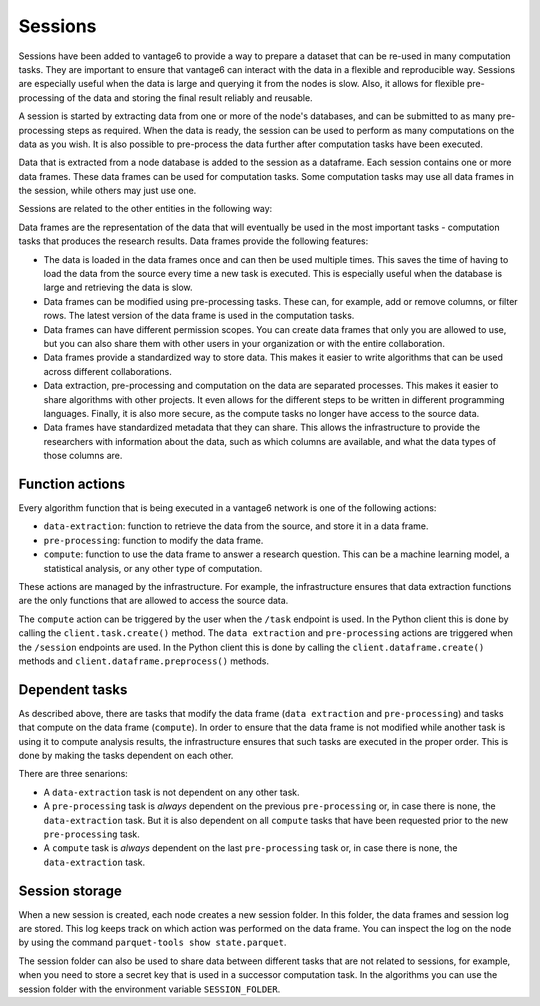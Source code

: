 Sessions
--------

Sessions have been added to vantage6 to provide a way to prepare a dataset that can be
re-used in many computation tasks. They are important to ensure that vantage6 can
interact with the data in a flexible and reproducible way.
Sessions are especially useful when the data is large and
querying it from the nodes is slow. Also, it allows for flexible pre-processing of the
data and storing the final result reliably and reusable.

A session is started by extracting data from one or more of the node's databases, and
can be submitted to as many pre-processing steps as required. When the data is ready,
the session can be used to perform as many computations on the data as you wish. It is
also possible to pre-process the data further after computation tasks have been executed.

Data that is extracted from a node database is added to the session as a dataframe. Each
session contains one or more data frames. These data frames can be used for computation
tasks. Some computation tasks may use all data frames in the session, while others may
just use one.

Sessions are related to the other entities in the following way:

.. uml::

    !theme superhero-outline

    rectangle Session
    rectangle DataFrame
    rectangle Column
    rectangle Node
    rectangle Collaboration
    rectangle Study
    rectangle User
    rectangle Task

    User "1" - "n" Session: \t
    Session "n" -- "1" Collaboration
    Collaboration "1" - "n" Study: \t
    Study "0" - "n" Session
    Session "1" - "n" DataFrame: \t
    DataFrame "1" - "n" Column: \t
    Column "1" - "n" Node: \t
    Task "n" -- "1" Session
    Task "0" - "1" DataFrame

Data frames are the representation of the data that will eventually be used in the most
important tasks - computation tasks that produces the research results. Data frames
provide the following features:

- The data is loaded in the data frames once and can then be used multiple times. This
  saves the time of having to load the data from the source every time a new task
  is executed. This is especially useful when the database is large and retrieving the
  data is slow.
- Data frames can be modified using pre-processing tasks. These can, for example, add or
  remove columns, or filter rows. The latest version of the data frame is used in the
  computation tasks.
- Data frames can have different permission scopes. You can create data frames that only
  you are allowed to use, but you can also share them with other users in your
  organization or with the entire collaboration.
- Data frames provide a standardized way to store data. This makes it easier to write
  algorithms that can be used across different collaborations.
- Data extraction, pre-processing and computation on the data are separated processes.
  This makes it easier to share algorithms with other projects. It even allows for the
  different steps to be written in different programming languages. Finally, it is also
  more secure, as the compute tasks no longer have access to the source data.
- Data frames have standardized metadata that they can share. This allows the
  infrastructure to provide the researchers with information about the data, such as
  which columns are available, and what the data types of those columns are.

Function actions
^^^^^^^^^^^^^^^^

Every algorithm function that is being executed in a vantage6 network is one of the
following actions:

- ``data-extraction``: function to retrieve the data from the source, and store it in
  a data frame.
- ``pre-processing``: function to modify the data frame.
- ``compute``: function to use the data frame to answer a research question. This can be
  a machine learning model, a statistical analysis, or any other type of computation.

These actions are managed by the infrastructure. For example, the infrastructure ensures
that data extraction functions are the only functions that are allowed to access the
source data.

The ``compute`` action can be triggered by the user when the ``/task`` endpoint is used.
In the Python client this is done by calling the ``client.task.create()`` method. The
``data extraction`` and ``pre-processing`` actions are triggered when the ``/session``
endpoints are used. In the Python client this is done by calling the
``client.dataframe.create()`` methods and ``client.dataframe.preprocess()`` methods.



.. uml::
    :caption: An illustration of how the actions are related to each other. In this
        example, there are ``n`` pre-processing steps and ``m`` compute steps. First,
        the data is extracted. Then, the data is pre-processed. Finally, the data is
        used to compute the research results. Note that in this schema, the first
        compute task is done after the first pre-processing step - not after ``n``
        steps. At any point in the pre-processing steps, it is possible to send a task
        to the current data frame. It is thus also possible to execute a compute task
        directly after data extraction.
    !theme superhero-outline
    skinparam linetype ortho
    left to right direction


    package "Modify Session" {
        package "Data extraction" {
            rectangle Extract as A
        }
        package "Pre-processing" {
            rectangle "Step 1" as C
            rectangle "Step n" as D
        }
    }

    package "Compute" {
        rectangle 1 as E
        rectangle 2 as F
        rectangle m as M
    }

    rectangle Server as server

    A --> C
    C --> D
    C --> E
    D --> F
    D --> M
    E --> server
    F --> server
    M --> server

Dependent tasks
^^^^^^^^^^^^^^^

As described above, there are tasks that modify the data frame (``data extraction`` and
``pre-processing``) and tasks that compute on the data frame (``compute``). In order to
ensure that the data frame is not modified while another task is using it to compute
analysis results, the infrastructure ensures that such tasks are executed in the
proper order. This is done by making the tasks dependent on each other.

There are three senarions:

- A ``data-extraction`` task is not dependent on any other task.
- A ``pre-processing`` task is *always* dependent on the previous ``pre-processing`` or,
  in case there is none, the ``data-extraction`` task. But it is also dependent on all
  ``compute`` tasks that have been requested prior to the new ``pre-processing`` task.
- A ``compute`` task is *always* dependent on the last ``pre-processing`` task or, in
  case there is none, the ``data-extraction`` task.

.. uml::
    :caption: Example dependency tasks tree in a single dataframe. Note that (7) is
        not dependent on (4) as in this case (7) was requested after (4) was completed.

    !theme superhero-outline
    skinparam linetype polyline
    left to right direction

    rectangle "(1) Data Extraction" as data_extraction
    rectangle "(2) Compute 1" as compute_1
    rectangle "(3) Pre-processing 1" as pre_processing_1
    rectangle "(4) Compute 2" as compute_2
    rectangle "(5) Compute 3" as compute_3
    rectangle "(6) Pre-processing 2" as pre_processing_2
    rectangle "(7) Pre-processing 3" as pre_processing_3
    rectangle "(8) Compute 4" as compute_4

    data_extraction --> pre_processing_1
    data_extraction --> compute_1
    compute_1 --> pre_processing_2

    pre_processing_1 --> compute_2
    pre_processing_1 --> compute_3

    compute_3 --> pre_processing_3

    pre_processing_1 --> pre_processing_2
    pre_processing_2 --> pre_processing_3
    pre_processing_3 --> compute_4



Session storage
^^^^^^^^^^^^^^^
When a new session is created, each node creates a new session folder. In this folder,
the data frames and session log are stored. This log keeps track on which action was
performed on the data frame. You can inspect the log on the node by using the command
``parquet-tools show state.parquet``.

The session folder can also be used to share data between different tasks that are not
related to sessions, for example, when you need to store a secret key that is used in a
successor computation task. In the algorithms you can use the session folder with the
environment variable ``SESSION_FOLDER``.
